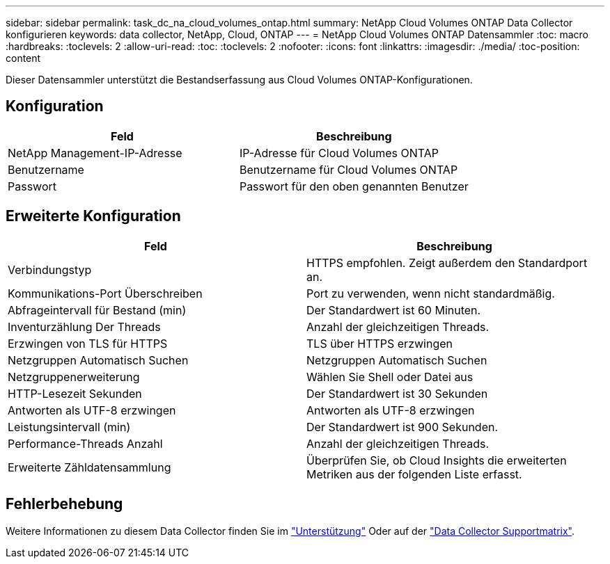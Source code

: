 ---
sidebar: sidebar 
permalink: task_dc_na_cloud_volumes_ontap.html 
summary: NetApp Cloud Volumes ONTAP Data Collector konfigurieren 
keywords: data collector, NetApp, Cloud, ONTAP 
---
= NetApp Cloud Volumes ONTAP Datensammler
:toc: macro
:hardbreaks:
:toclevels: 2
:allow-uri-read: 
:toc: 
:toclevels: 2
:nofooter: 
:icons: font
:linkattrs: 
:imagesdir: ./media/
:toc-position: content


[role="lead"]
Dieser Datensammler unterstützt die Bestandserfassung aus Cloud Volumes ONTAP-Konfigurationen.



== Konfiguration

[cols="2*"]
|===
| Feld | Beschreibung 


| NetApp Management-IP-Adresse | IP-Adresse für Cloud Volumes ONTAP 


| Benutzername | Benutzername für Cloud Volumes ONTAP 


| Passwort | Passwort für den oben genannten Benutzer 
|===


== Erweiterte Konfiguration

[cols="2*"]
|===
| Feld | Beschreibung 


| Verbindungstyp | HTTPS empfohlen. Zeigt außerdem den Standardport an. 


| Kommunikations-Port Überschreiben | Port zu verwenden, wenn nicht standardmäßig. 


| Abfrageintervall für Bestand (min) | Der Standardwert ist 60 Minuten. 


| Inventurzählung Der Threads | Anzahl der gleichzeitigen Threads. 


| Erzwingen von TLS für HTTPS | TLS über HTTPS erzwingen 


| Netzgruppen Automatisch Suchen | Netzgruppen Automatisch Suchen 


| Netzgruppenerweiterung | Wählen Sie Shell oder Datei aus 


| HTTP-Lesezeit Sekunden | Der Standardwert ist 30 Sekunden 


| Antworten als UTF-8 erzwingen | Antworten als UTF-8 erzwingen 


| Leistungsintervall (min) | Der Standardwert ist 900 Sekunden. 


| Performance-Threads Anzahl | Anzahl der gleichzeitigen Threads. 


| Erweiterte Zähldatensammlung | Überprüfen Sie, ob Cloud Insights die erweiterten Metriken aus der folgenden Liste erfasst. 
|===


== Fehlerbehebung

Weitere Informationen zu diesem Data Collector finden Sie im link:concept_requesting_support.html["Unterstützung"] Oder auf der link:reference_data_collector_support_matrix.html["Data Collector Supportmatrix"].
